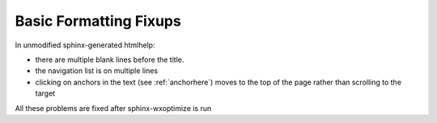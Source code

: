***********************
Basic Formatting Fixups
***********************

In unmodified sphinx-generated htmlhelp:

* there are multiple blank lines before the title.
* the navigation list is on multiple lines
* clicking on anchors in the text (see :ref:`anchorhere`) moves to the top of
  the page rather than scrolling to the target

All these problems are fixed after sphinx-wxoptimize is run
